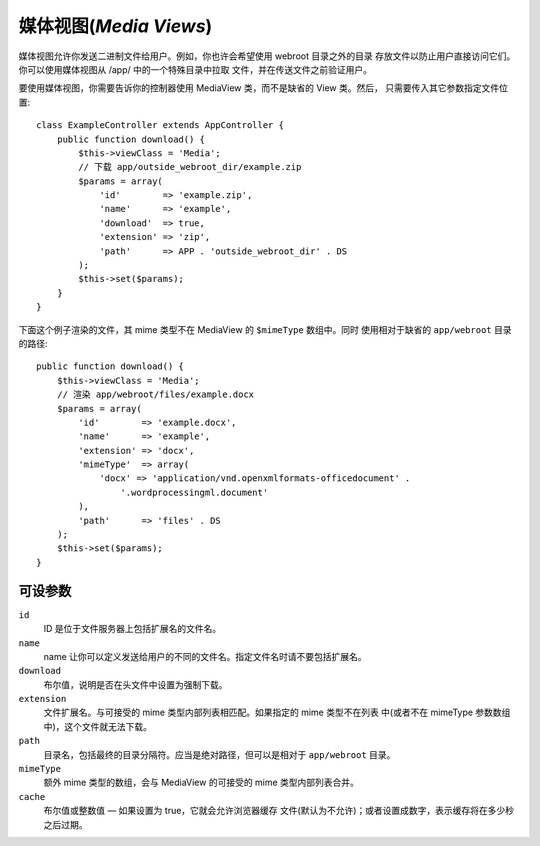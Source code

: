 媒体视图(*Media Views*)
=======================

.. php:class:: MediaView

.. deprecated:: 2.3
   请不要再使用，而是使用 :ref:`cake-response-file` 。

媒体视图允许你发送二进制文件给用户。例如，你也许会希望使用 webroot 目录之外的目录
存放文件以防止用户直接访问它们。你可以使用媒体视图从 /app/ 中的一个特殊目录中拉取
文件，并在传送文件之前验证用户。

要使用媒体视图，你需要告诉你的控制器使用 MediaView 类，而不是缺省的 View 类。然后，
只需要传入其它参数指定文件位置::

    class ExampleController extends AppController {
        public function download() {
            $this->viewClass = 'Media';
            // 下载 app/outside_webroot_dir/example.zip
            $params = array(
                'id'        => 'example.zip',
                'name'      => 'example',
                'download'  => true,
                'extension' => 'zip',
                'path'      => APP . 'outside_webroot_dir' . DS
            );
            $this->set($params);
        }
    }

下面这个例子渲染的文件，其 mime 类型不在 MediaView 的 ``$mimeType`` 数组中。同时
使用相对于缺省的 ``app/webroot`` 目录的路径::

    public function download() {
        $this->viewClass = 'Media';
        // 渲染 app/webroot/files/example.docx
        $params = array(
            'id'        => 'example.docx',
            'name'      => 'example',
            'extension' => 'docx',
            'mimeType'  => array(
                'docx' => 'application/vnd.openxmlformats-officedocument' .
                    '.wordprocessingml.document'
            ),
            'path'      => 'files' . DS
        );
        $this->set($params);
    }

可设参数
--------

``id``
    ID 是位于文件服务器上包括扩展名的文件名。

``name``
    name 让你可以定义发送给用户的不同的文件名。指定文件名时请不要包括扩展名。

``download``
    布尔值，说明是否在头文件中设置为强制下载。

``extension``
    文件扩展名。与可接受的 mime 类型内部列表相匹配。如果指定的 mime 类型不在列表
    中(或者不在 mimeType 参数数组中)，这个文件就无法下载。

``path``
    目录名，包括最终的目录分隔符。应当是绝对路径，但可以是相对于 ``app/webroot`` 
    目录。

``mimeType``
    额外 mime 类型的数组，会与 MediaView 的可接受的 mime 类型内部列表合并。

``cache``
    布尔值或整数值 — 如果设置为 true，它就会允许浏览器缓存
    文件(默认为不允许)；或者设置成数字，表示缓存将在多少秒
    之后过期。


.. todo::

    加入例子说明如何使用媒体视图发送文件。


.. meta::
    :title lang=zh_CN: Media Views
    :keywords lang=zh_CN: array php,true extension,zip name,document path,mimetype,boolean value,binary files,webroot,file extension,mime type,default view,file server,authentication,parameters
